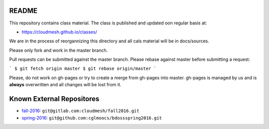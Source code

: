 README
========

This repository contains class material. The class is published and updated oon regular basis at:

* https://cloudmesh.github.io/classes/

We are in the process of reorgannizing this directory and all cals material will be in docs/sources.

Please only fork and work in the master branch.

Pull requests can be submitted against the master branch.
Please rebase against master before submitting a request:

```
$ git fetch origin master
$ git rebase origin/master
```

Please, do not work on gh-pages or try to create a merge from gh-pages into master. gh-pages is managed by us and is **always** overwritten and all changes will be lost from it. 


.. ................................................................  links

Known External Repositores
============================

- `fall-2016`_: ``git@gitlab.com:cloudmesh/fall2016.git``
- `spring-2016`_: ``git@github.com:cglmoocs/bdossspring2016.git``








.. _spring-2017: ./spring-2017
.. _fall-2016: ./fall-2016
.. _spring-2016: ./spring-2016

.. _Spring 2017, RTD: http://cloudmesh-classes.readthedocs.io/projects/spring-2017/en/latest/
.. _Fall 2016, RTD: http://cloudmesh-classes.readthedocs.io/projects/fall-2016/en/latest/

.. _Read the Docs: http://cloudmesh-classes.readthedocs.io/en/latest/
.. _RTD Admin Page: https://readthedocs.org/dashboard/cloudmesh-classes/edit/
.. _RTD Advanced Settings: https://readthedocs.org/dashboard/cloudmesh-classes/advanced/
.. _RTD Subprojects: https://readthedocs.org/dashboard/cloudmesh-classes/subprojects/
.. _RTD Maintainer: https://readthedocs.org/dashboard/cloudmesh-classes/users/

